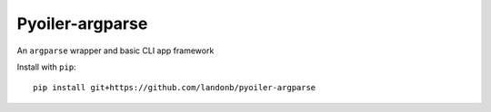 ################
Pyoiler-argparse
################

An ``argparse`` wrapper and basic CLI app framework

Install with ``pip``::

    pip install git+https://github.com/landonb/pyoiler-argparse

